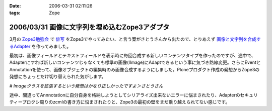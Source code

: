 :date: 2006-03-31 02:11:26
:tags: Zope

==============================================
2006/03/31 画像に文字列を埋め込むZope3アダプタ
==============================================

3月の `Zope3勉強会`_ で `俳写`_ をZope3でやってみたい、と言う案がさとうさんから出たので、とりあえず `画像と文字列を合成するAdapter`_ を作ってみました。

最初は、画像フィールドとテキストフィールドを表示時に毎回合成する新しいコンテンツタイプを作ったのですが、途中で、Adapterにすれば新しいコンテンツじゃなくても標準の画像(IImage)にAdaptできるという事に気づき路線変更。さらにEventとAnnotationを使って、画像オブジェクトの編集時のみ画像合成するようにしました。Ploneプロダクト作成の発想からZope3の発想にちょっとだけ切り替えられた気がします。

*# Imageクラスを拡張するという発想はかなり正しかったですよ＞さとうさん*

途中、間違ってAnnnotationに自分自身を格納しようとしてシリアライズ出来ないエラーに悩まされたり、Adapterのセキュリティープロクシ周りのzcmlの書き方に悩まされたりと、Zope3の最初の壁をまだ乗り越えられてない感じです。

.. _`Zope3勉強会`: http://qwik.jp/zope3study/
.. _`俳写`: http://www.50pa.com/haisya.html
.. _`画像と文字列を合成するAdapter`: http://qwik.jp/zope3study/53.html


.. :extend type: text/x-rst
.. :extend:



.. :comments:
.. :comment id: 2006-03-31.4919162786
.. :title: Re:画像に文字列を埋め込むZope3アダプタ
.. :author: masaru
.. :date: 2006-03-31 21:34:56
.. :email: 
.. :url: 
.. :body:
.. そのさとうさんって人アイディアだけじゃね？(￣ｍ￣)ぷっ
.. 
.. :comments:
.. :comment id: 2006-03-31.6710379116
.. :title: Re:画像に文字列を埋め込むZope3アダプタ
.. :author: しみずかわ
.. :date: 2006-03-31 22:11:11
.. :email: 
.. :url: 
.. :body:
.. じゃ、あとよろしく＞さとーさん
.. 
